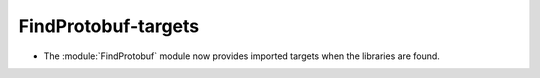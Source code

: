 FindProtobuf-targets
--------------------

* The :module:`FindProtobuf` module now provides imported targets
  when the libraries are found.
